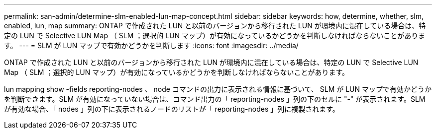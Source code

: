 ---
permalink: san-admin/determine-slm-enabled-lun-map-concept.html 
sidebar: sidebar 
keywords: how, determine, whether, slm, enabled, lun, map 
summary: ONTAP で作成された LUN と以前のバージョンから移行された LUN が環境内に混在している場合は、特定の LUN で Selective LUN Map （ SLM ；選択的 LUN マップ）が有効になっているかどうかを判断しなければならないことがあります。 
---
= SLM が LUN マップで有効かどうかを判断します
:icons: font
:imagesdir: ../media/


[role="lead"]
ONTAP で作成された LUN と以前のバージョンから移行された LUN が環境内に混在している場合は、特定の LUN で Selective LUN Map （ SLM ；選択的 LUN マップ）が有効になっているかどうかを判断しなければならないことがあります。

lun mapping show -fields reporting-nodes 、 node コマンドの出力に表示される情報に基づいて、 SLM が LUN マップで有効かどうかを判断できます。SLM が有効になっていない場合は、コマンド出力の「 reporting-nodes 」列の下のセルに "-" が表示されます。SLM が有効な場合、「 nodes 」列の下に表示されるノードのリストが「 reporting-nodes 」列に複製されます。
